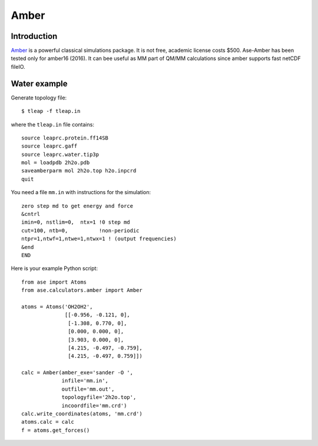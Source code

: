 .. module:: ase.calculators.amber

Amber
=====

Introduction
------------

Amber_ is a powerful classical simulations package.  It is not free, academic
license costs $500. Ase-Amber has been tested only for amber16 (2016). It can
bee useful as MM part of QM/MM calculations since amber supports fast netCDF
fileIO.

.. _Amber: http://ambermd.org


Water example
-------------

Generate topology file::

    $ tleap -f tleap.in

where the ``tleap.in`` file contains::

    source leaprc.protein.ff14SB
    source leaprc.gaff
    source leaprc.water.tip3p
    mol = loadpdb 2h2o.pdb
    saveamberparm mol 2h2o.top h2o.inpcrd
    quit

You need a file ``mm.in`` with instructions for the simulation::

    zero step md to get energy and force
    &cntrl
    imin=0, nstlim=0,  ntx=1 !0 step md
    cut=100, ntb=0,          !non-periodic
    ntpr=1,ntwf=1,ntwe=1,ntwx=1 ! (output frequencies)
    &end
    END

Here is your example Python script::

    from ase import Atoms
    from ase.calculators.amber import Amber

    atoms = Atoms('OH2OH2',
                  [[-0.956, -0.121, 0],
                   [-1.308, 0.770, 0],
                   [0.000, 0.000, 0],
                   [3.903, 0.000, 0],
                   [4.215, -0.497, -0.759],
                   [4.215, -0.497, 0.759]])

    calc = Amber(amber_exe='sander -O ',
                 infile='mm.in',
                 outfile='mm.out',
                 topologyfile='2h2o.top',
                 incoordfile='mm.crd')
    calc.write_coordinates(atoms, 'mm.crd')
    atoms.calc = calc
    f = atoms.get_forces()
